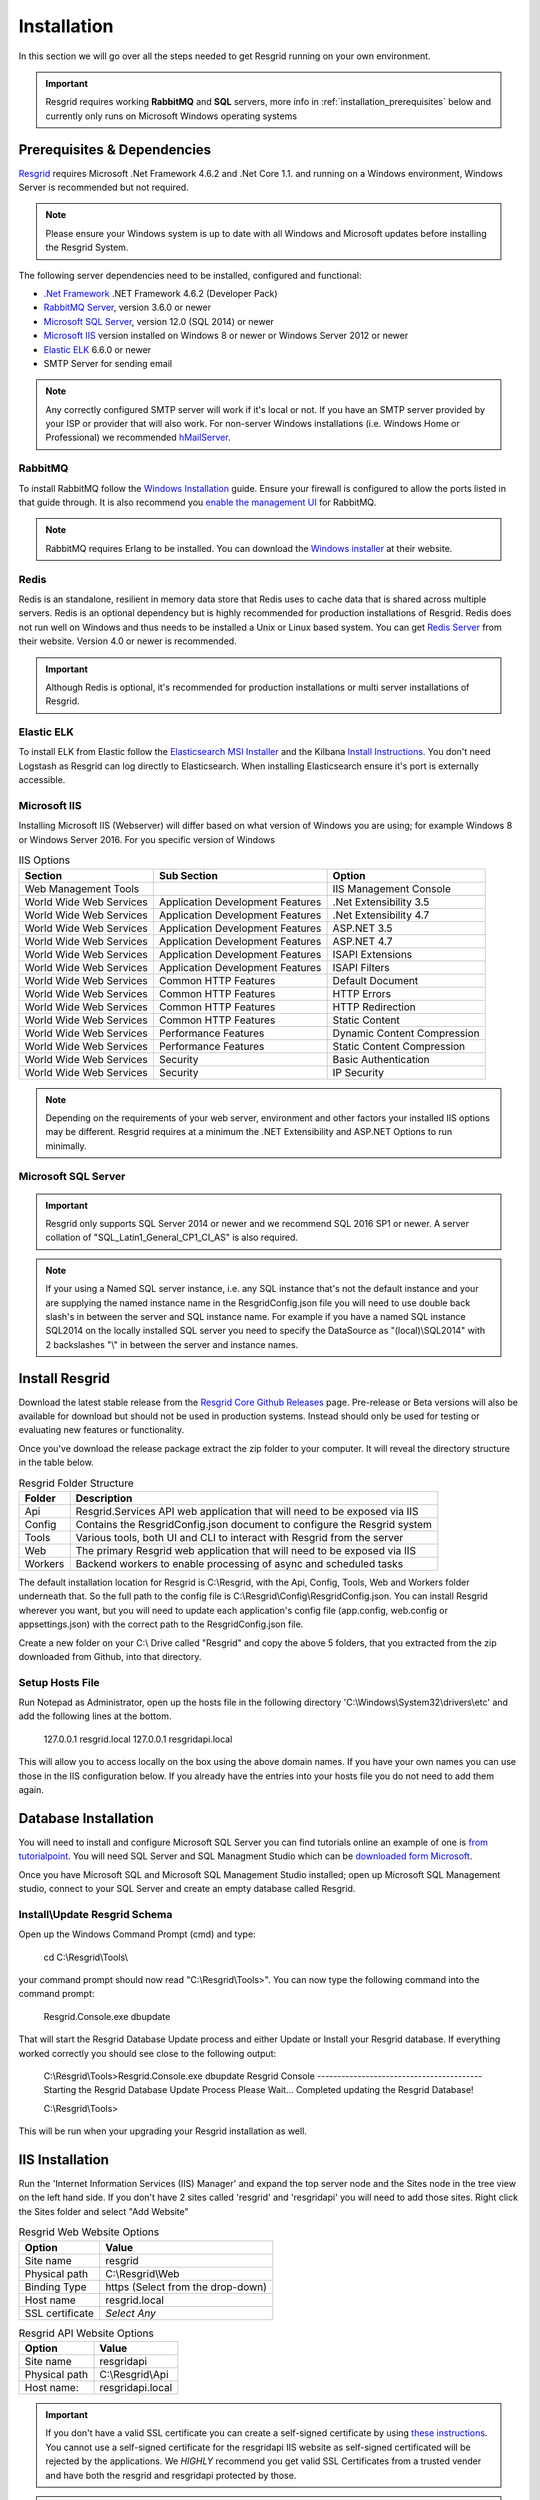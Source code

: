 #######
Installation
#######

In this section we will go over all the steps needed to get Resgrid running on your own environment. 

.. important:: Resgrid requires working **RabbitMQ** and **SQL** servers, more info in :ref:`installation_prerequisites` below and currently only runs on Microsoft Windows operating systems

.. _installation_prerequisites:

Prerequisites & Dependencies
****************************

`Resgrid <https://resgrid.com/>`_ requires Microsoft .Net Framework 4.6.2 and .Net Core 1.1. and running on a Windows environment, Windows Server is recommended but not required. 

.. note:: Please ensure your Windows system is up to date with all Windows and Microsoft updates before installing the Resgrid System.

The following server dependencies need to be installed, configured and functional:

* `.Net Framework <https://dotnet.microsoft.com/download/visual-studio-sdks?utm_source=getdotnetsdk&utm_medium=referral>`_ .NET Framework 4.6.2 (Developer Pack)
* `RabbitMQ Server <https://www.rabbitmq.com>`_, version 3.6.0 or newer
* `Microsoft SQL Server <https://www.microsoft.com/en-us/sql-server/default.aspx>`_, version 12.0 (SQL 2014) or newer
* `Microsoft IIS <https://www.iis.net/>`_ version installed on Windows 8 or newer or Windows Server 2012 or newer
* `Elastic ELK <https://www.elastic.co/guide/en/elastic-stack/current/installing-elastic-stack.html>`_ 6.6.0 or newer
* SMTP Server for sending email

.. note:: Any correctly configured SMTP server will work if it's local or not. If you have an SMTP server provided by your ISP or provider that will also work. For non-server Windows installations (i.e. Windows Home or Professional) we recommended `hMailServer <https://www.hmailserver.com/download>`_.

RabbitMQ 
=======================

To install RabbitMQ follow the `Windows Installation <https://www.rabbitmq.com/install-windows.html>`_ guide. Ensure your firewall is configured to allow the ports listed in that guide through. It is also recommend you `enable the management UI <https://www.rabbitmq.com/management.html>`_ for RabbitMQ.

.. note:: RabbitMQ requires Erlang to be installed. You can download the `Windows installer <https://www.erlang.org/downloads>`_ at their website.

Redis 
=======================

Redis is an standalone, resilient in memory data store that Redis uses to cache data that is shared across multiple servers. Redis is an optional dependency but is highly recommended for production installations of Resgrid. Redis does not run well on Windows and thus needs to be installed a Unix or Linux based system. You can get `Redis Server <http://redis.io/>`_ from their website. Version 4.0 or newer is recommended. 

.. important:: Although Redis is optional, it's recommended for production installations or multi server installations of Resgrid.

Elastic ELK 
=======================

To install ELK from Elastic follow the `Elasticsearch MSI Installer <https://www.elastic.co/guide/en/elasticsearch/reference/6.6/windows.html>`_ and the Kilbana `Install Instructions <https://www.elastic.co/guide/en/kibana/6.6/windows.html>`_. You don't need Logstash as Resgrid can log directly to Elasticsearch. When installing Elasticsearch ensure it's port is externally accessible. 

Microsoft IIS
=======================

Installing Microsoft IIS (Webserver) will differ based on what version of Windows you are using; for example Windows 8 or Windows Server 2016. For you specific version of Windows 

.. list-table:: IIS Options
   :header-rows: 1

   * - Section
     - Sub Section
     - Option
   * - Web Management Tools
     -  
     - IIS Management Console
   * - World Wide Web Services
     - Application Development Features 
     - .Net Extensibility 3.5
   * - World Wide Web Services
     - Application Development Features 
     - .Net Extensibility 4.7
   * - World Wide Web Services
     - Application Development Features 
     - ASP.NET 3.5
   * - World Wide Web Services
     - Application Development Features 
     - ASP.NET 4.7
   * - World Wide Web Services
     - Application Development Features 
     - ISAPI Extensions
   * - World Wide Web Services
     - Application Development Features 
     - ISAPI Filters
   * - World Wide Web Services
     - Common HTTP Features 
     - Default Document
   * - World Wide Web Services
     - Common HTTP Features 
     - HTTP Errors
   * - World Wide Web Services
     - Common HTTP Features 
     - HTTP Redirection
   * - World Wide Web Services
     - Common HTTP Features 
     - Static Content
   * - World Wide Web Services
     - Performance Features
     - Dynamic Content Compression
   * - World Wide Web Services
     - Performance Features
     - Static Content Compression
   * - World Wide Web Services
     - Security
     - Basic Authentication
   * - World Wide Web Services
     - Security
     - IP Security

.. note:: Depending on the requirements of your web server, environment and other factors your installed IIS options may be different. Resgrid requires at a minimum the .NET Extensibility and ASP.NET Options to run minimally. 

Microsoft SQL Server
=======================

.. important:: Resgrid only supports SQL Server 2014 or newer and we recommend SQL 2016 SP1 or newer. A server collation of "SQL_Latin1_General_CP1_CI_AS" is also required. 

.. note:: If your using a Named SQL server instance, i.e. any SQL instance that's not the default instance and your are supplying the named instance name in the ResgridConfig.json file you will need to use double back slash's in between the server and SQL instance name. For example if you have a named SQL instance SQL2014 on the locally installed SQL server you need to specify the DataSource as "(local)\\SQL2014" with 2 backslashes "\\" in between the server and instance names.

Install Resgrid
****************************

Download the latest stable release from the `Resgrid Core Github Releases <https://github.com/Resgrid/Core/releases>`_ page. Pre-release or Beta versions will also be available for download but should not be used in production systems. Instead should only be used for testing or evaluating new features or functionality. 

Once you've download the release package extract the zip folder to your computer. It will reveal the directory structure in the table below.

.. list-table:: Resgrid Folder Structure
   :header-rows: 1

   * - Folder
     - Description
   * - Api
     - Resgrid.Services API web application that will need to be exposed via IIS
   * - Config
     - Contains the ResgridConfig.json document to configure the Resgrid system
   * - Tools
     - Various tools, both UI and CLI to interact with Resgrid from the server
   * - Web
     - The primary Resgrid web application that will need to be exposed via IIS
   * - Workers
     - Backend workers to enable processing of async and scheduled tasks

The default installation location for Resgrid is C:\\Resgrid, with the Api, Config, Tools, Web and Workers folder underneath that. So the full path to the config file is C:\\Resgrid\\Config\\ResgridConfig.json. You can install Resgrid wherever you want, but you will need to update each application's config file (app.config, web.config or appsettings.json) with the correct path to the ResgridConfig.json file.

Create a new folder on your C:\\ Drive called "Resgrid" and copy the above 5 folders, that you extracted from the zip downloaded from Github, into that directory. 

Setup Hosts File
=======================

Run Notepad as Administrator, open up the hosts file in the following directory 'C:\\Windows\\System32\\drivers\\etc' and add the following lines at the bottom.

    127.0.0.1	resgrid.local
    127.0.0.1	resgridapi.local

This will allow you to access locally on the box using the above domain names. If you have your own names you can use those in the IIS configuration below. If you already have the entries into your hosts file you do not need to add them again.

Database Installation
****************************

You will need to install and configure Microsoft SQL Server you can find tutorials online an example of one is `from tutorialpoint <https://www.tutorialspoint.com/ms_sql_server/ms_sql_server_installation.htm>`_. You will need SQL Server and SQL Managment Studio which can be `downloaded form Microsoft <https://docs.microsoft.com/en-us/sql/ssms/download-sql-server-management-studio-ssms?view=sql-server-2017>`_.

Once you have Microsoft SQL and Microsoft SQL Management Studio installed; open up Microsoft SQL Management studio, connect to your SQL Server and create an empty database called Resgrid. 

Install\\Update Resgrid Schema
=======================

Open up the Windows Command Prompt (cmd) and type:

    cd C:\\Resgrid\\Tools\\ 

your command prompt should now read "C:\\Resgrid\\Tools>". You can now type the following command into the command prompt:

    Resgrid.Console.exe dbupdate

That will start the Resgrid Database Update process and either Update or Install your Resgrid database. If everything worked correctly you should see close to the following output:

    C:\\Resgrid\\Tools>Resgrid.Console.exe dbupdate
    Resgrid Console
    -----------------------------------------
    Starting the Resgrid Database Update Process
    Please Wait...
    Completed updating the Resgrid Database!


    C:\\Resgrid\\Tools>

This will be run when your upgrading your Resgrid installation as well.

IIS Installation
****************************

Run the 'Internet Information Services (IIS) Manager' and expand the top server node and the Sites node in the tree view on the left hand side. If you don't have 2 sites called 'resgrid' and 'resgridapi' you will need to add those sites. Right click the Sites folder and select "Add Website"

.. list-table:: Resgrid Web Website Options
   :header-rows: 1

   * - Option
     - Value
   * - Site name
     - resgrid
   * - Physical path
     - C:\\Resgrid\\Web
   * - Binding Type
     - https (Select from the drop-down)
   * - Host name
     - resgrid.local
   * - SSL certificate
     - *Select Any*

.. list-table:: Resgrid API Website Options
   :header-rows: 1

   * - Option
     - Value
   * - Site name
     - resgridapi
   * - Physical path
     - C:\\Resgrid\\Api
   * - Host name:
     - resgridapi.local

.. important:: If you don't have a valid SSL certificate you can create a self-signed certificate by using `these instructions <https://aboutssl.org/how-to-create-a-self-signed-certificate-in-iis/>`_. You cannot use a self-signed certificate for the resgridapi IIS website as self-signed certificated will be rejected by the applications. We *HIGHLY* recommend you get valid SSL Certificates from a trusted vender and have both the resgrid and resgridapi protected by those.

.. note:: If you are using a Self Signed or Development SSL certificate you will get a Certificate Warning using any modern web browser. If your url is pointing to localhost,127.0.0.1,resgrid.local or resgridapi.local it is safe to proceed to the website and bypass that certificate error. We do not recommend doing that on public websites.

Initial Web Login
****************************

Once you have completed the steps above you will be able to log into the web applications user interface. Open up a web browser and navigate to https://resgrid.local, you will then be prompted by the login screen. Your default administrator credentials are **admin/changeme1234**. Once you log into the system it's recommended that you change your admin password from the Edit Profile page by clicking on the Administrator name in the upper left hand corner. 

